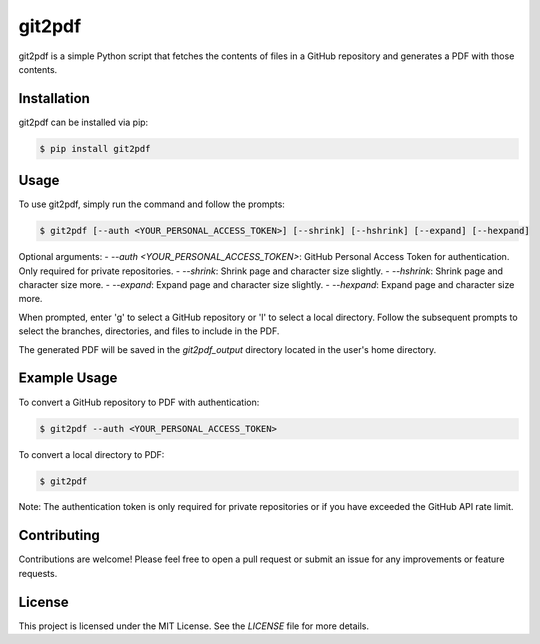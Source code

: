 ==========
git2pdf
==========

git2pdf is a simple Python script that fetches the contents of files in a GitHub repository and generates a PDF with those contents.

Installation
============

git2pdf can be installed via pip:

.. code-block:: bash

    $ pip install git2pdf

Usage
=====

To use git2pdf, simply run the command and follow the prompts:

.. code-block:: bash

    $ git2pdf [--auth <YOUR_PERSONAL_ACCESS_TOKEN>] [--shrink] [--hshrink] [--expand] [--hexpand]

Optional arguments:
- `--auth <YOUR_PERSONAL_ACCESS_TOKEN>`: GitHub Personal Access Token for authentication. Only required for private repositories.
- `--shrink`: Shrink page and character size slightly.
- `--hshrink`: Shrink page and character size more.
- `--expand`: Expand page and character size slightly.
- `--hexpand`: Expand page and character size more.

When prompted, enter 'g' to select a GitHub repository or 'l' to select a local directory. Follow the subsequent prompts to select the branches, directories, and files to include in the PDF.

The generated PDF will be saved in the `git2pdf_output` directory located in the user's home directory.

Example Usage
=============

To convert a GitHub repository to PDF with authentication:

.. code-block:: bash

    $ git2pdf --auth <YOUR_PERSONAL_ACCESS_TOKEN>

To convert a local directory to PDF:

.. code-block:: bash

    $ git2pdf

Note: The authentication token is only required for private repositories or if you have exceeded the GitHub API rate limit.

Contributing
============

Contributions are welcome! Please feel free to open a pull request or submit an issue for any improvements or feature requests.

License
=======

This project is licensed under the MIT License. See the `LICENSE` file for more details.
